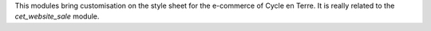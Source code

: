 This modules bring customisation on the style sheet for the e-commerce
of Cycle en Terre. It is really related to the `cet_website_sale` module.
